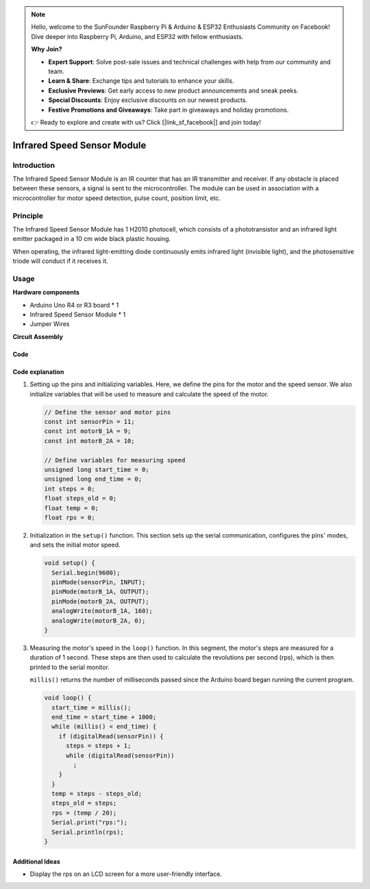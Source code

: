 .. note::

    Hello, welcome to the SunFounder Raspberry Pi & Arduino & ESP32 Enthusiasts Community on Facebook! Dive deeper into Raspberry Pi, Arduino, and ESP32 with fellow enthusiasts.

    **Why Join?**

    - **Expert Support**: Solve post-sale issues and technical challenges with help from our community and team.
    - **Learn & Share**: Exchange tips and tutorials to enhance your skills.
    - **Exclusive Previews**: Get early access to new product announcements and sneak peeks.
    - **Special Discounts**: Enjoy exclusive discounts on our newest products.
    - **Festive Promotions and Giveaways**: Take part in giveaways and holiday promotions.

    👉 Ready to explore and create with us? Click [|link_sf_facebook|] and join today!

.. _cpn_speed:

Infrared Speed Sensor Module
=====================================

.. image:: img/18_LM393_module.png
    :width: 300
    :align: center

Introduction
---------------------------
The Infrared Speed Sensor Module is an IR counter that has an IR transmitter and receiver. If any obstacle is placed between these sensors, a signal is sent to the microcontroller. The module can be used in association with a microcontroller for motor speed detection, pulse count, position limit, etc.


Principle
---------------------------
The Infrared Speed Sensor Module has 1 H2010 photocell, which consists of a phototransistor and an infrared light emitter packaged in a 10 cm wide black plastic housing.

.. image:: img/18_LM393_module_2.png
    :width: 200
    :align: center

When operating, the infrared light-emitting diode continuously emits infrared light (invisible light), and the photosensitive triode will conduct if it receives it.

.. image:: img/18_LM393_module_3.png
    :width: 900
    :align: center


Usage
---------------------------

**Hardware components**

- Arduino Uno R4 or R3 board * 1
- Infrared Speed Sensor Module * 1
- Jumper Wires


**Circuit Assembly**

.. image:: img/18_LM393_module_circuit.png
    :width: 600
    :align: center

.. raw:: html
    
    <br/><br/>   

Code
^^^^^^^^^^^^^^^^^^^^

.. raw:: html
    
    <iframe src=https://create.arduino.cc/editor/sunfounder01/abcd3502-1ea8-49e5-8254-5652448f06b1/preview?embed style="height:510px;width:100%;margin:10px 0" frameborder=0></iframe>


.. raw:: html

   <video loop autoplay muted style = "max-width:100%">
      <source src="../_static/video/basic/18-component_speed.mp4"  type="video/mp4">
      Your browser does not support the video tag.
   </video>
   <br/><br/>  

Code explanation
^^^^^^^^^^^^^^^^^^^^

#. Setting up the pins and initializing variables. Here, we define the pins for the motor and the speed sensor. We also initialize variables that will be used to measure and calculate the speed of the motor.

   .. code-block:: arduino

      // Define the sensor and motor pins
      const int sensorPin = 11;
      const int motorB_1A = 9;
      const int motorB_2A = 10;
      
      // Define variables for measuring speed
      unsigned long start_time = 0;
      unsigned long end_time = 0;
      int steps = 0;
      float steps_old = 0;
      float temp = 0;
      float rps = 0;

#. Initialization in the ``setup()`` function. This section sets up the serial communication, configures the pins' modes, and sets the initial motor speed.

   .. code-block:: arduino

      void setup() {
        Serial.begin(9600);
        pinMode(sensorPin, INPUT);
        pinMode(motorB_1A, OUTPUT);
        pinMode(motorB_2A, OUTPUT);
        analogWrite(motorB_1A, 160);
        analogWrite(motorB_2A, 0);
      }

#. Measuring the motor's speed in the ``loop()`` function. In this segment, the motor's steps are measured for a duration of 1 second. These steps are then used to calculate the revolutions per second (rps), which is then printed to the serial monitor.

   ``millis()`` returns the number of milliseconds passed since the Arduino board began running the current program. 

   .. code-block:: arduino

      void loop() {
        start_time = millis();
        end_time = start_time + 1000;
        while (millis() < end_time) {
          if (digitalRead(sensorPin)) {
            steps = steps + 1;
            while (digitalRead(sensorPin))
              ;
          }
        }
        temp = steps - steps_old;
        steps_old = steps;
        rps = (temp / 20);
        Serial.print("rps:");
        Serial.println(rps);
      }

Additional Ideas
^^^^^^^^^^^^^^^^^^^^

- Display the rps on an LCD screen for a more user-friendly interface.

